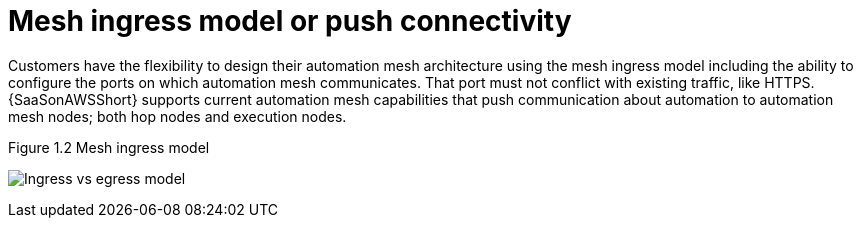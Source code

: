 [id="ref-saas-mesh-ingress-model"]
=  Mesh ingress model or push connectivity

Customers have the flexibility to design their automation mesh architecture using the mesh ingress model including the ability to configure the ports on which automation mesh communicates. 
That port must not conflict with existing traffic, like HTTPS.
{SaaSonAWSShort} supports current automation mesh capabilities that push communication about automation to automation mesh nodes; both hop nodes and execution nodes. 

.Figure 1.2 Mesh ingress model
image:Ingress+egress.png[Ingress vs egress model] 
